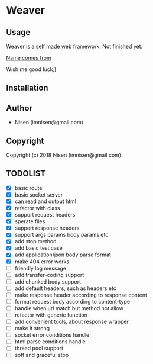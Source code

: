 #+OPTIONS: toc:nil

* Weaver

** Usage
Weaver is a self made web framework. Not finished yet. 

[[http://www.dota2.com/hero/weaver/][Name comes from]]

Wish me good luck;)

** Installation

** Author

+ Nisen (imnisen@gmail.com)

** Copyright

Copyright (c) 2018 Nisen (imnisen@gmail.com)

** TODOLIST
- [X] basic route
- [X] basic socket server
- [X] can read and output html
- [X] refactor with class
- [X] support request headers
- [X] sperate files
- [X] support response headers
- [X] support args params body params etc
- [X] add stop method
- [X] add basic test case
- [X] add application/json body parse format
- [X] make 404 error works
- [ ] friendly log message
- [ ] add transfer-coding support
- [ ] add chunked body support
- [ ] add default headers, such as headers etc
- [ ] make response header according to response content
- [ ] format request body according to content-type
- [ ] handle when url match but method not allow
- [ ] refactor with generic function
- [ ] add convenient tools, about response wrapper
- [ ] make it strong
- [ ] socket error conditions handle
- [ ] html parse conditions handle
- [ ] thread pool support
- [ ] soft and graceful stop
